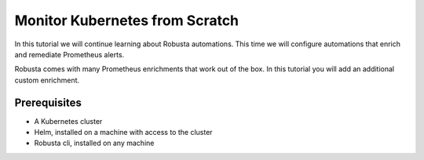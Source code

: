 Monitor Kubernetes from Scratch
##################################

In this tutorial we will continue learning about Robusta automations. This time we will configure automations that enrich and remediate Prometheus alerts.

Robusta comes with many Prometheus enrichments that work out of the box. In this tutorial you will add an additional custom enrichment.

Prerequisites
---------------------------------

* A Kubernetes cluster
* Helm, installed on a machine with access to the cluster
* Robusta cli, installed on any machine

